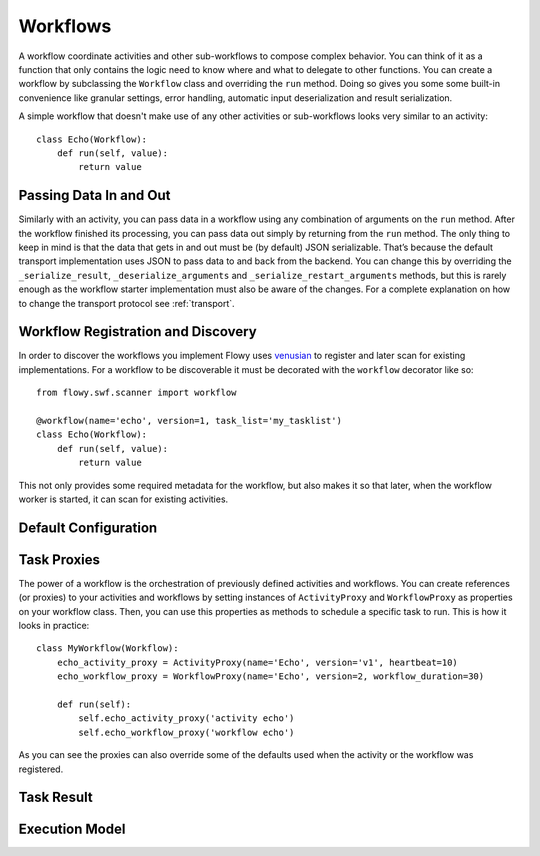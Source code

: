 .. _workflow:

Workflows
=========

A workflow coordinate activities and other sub-workflows to compose complex
behavior. You can think of it as a function that only contains the logic need
to know where and what to delegate to other functions. You can create a
workflow by subclassing the ``Workflow`` class and overriding the ``run``
method. Doing so gives you some some built-in convenience like granular
settings, error handling, automatic input deserialization and result
serialization.

A simple workflow that doesn't make use of any other activities or
sub-workflows looks very similar to an activity::

    class Echo(Workflow):
        def run(self, value):
            return value


Passing Data In and Out
-----------------------

Similarly with an activity, you can pass data in a workflow using any
combination of arguments on the ``run`` method. After the workflow finished its
processing, you can pass data out simply by returning from the ``run`` method.
The only thing to keep in mind is that the data that gets in and out must be
(by default) JSON serializable. That’s because the default transport
implementation uses JSON to pass data to and back from the backend. You can
change this by overriding the ``_serialize_result``, ``_deserialize_arguments``
and ``_serialize_restart_arguments`` methods, but this is rarely enough as the
workflow starter implementation  must also be aware of the changes. For a
complete explanation on how to change the transport protocol see
:ref:`transport`.


Workflow Registration and Discovery
-----------------------------------

In order to discover the workflows you implement Flowy uses `venusian`_ to
register and later scan for existing implementations. For a workflow to be
discoverable it must be decorated with the ``workflow`` decorator like so::

    from flowy.swf.scanner import workflow

    @workflow(name='echo', version=1, task_list='my_tasklist')
    class Echo(Workflow):
        def run(self, value):
            return value

This not only provides some required metadata for the workflow, but also
makes it so that later, when the workflow worker is started, it can scan for
existing activities.

.. function:: flowy.swf.boilerplate.start_workflow_worker(domain, task_list, layer1=None, reg_remote=True, loop=-1, package=None, ignore=None)

    Start the main loop that pulls workflows that can make progress from the
    *task_list* belonging to the *domain* and runs them. This is a single
    threaded/single process loop. If you want to distribute the workload it's
    up to you to start multiple loops.

    It begins by scanning for workflow implementations in the *package* list of
    Python package or module objects skipping the ones in the *ignore* list.
    These two arguments have the same semantic value as the ones in the
    venusian `scan`_ method. By default, if no modules are provided it scans
    the current module.

    If you want to construct and customize your own SWF `Layer1`_ instance you
    can pass it in through the *layer1* attribute.

    If *reg_remote* flag is set it attempts to register the workflows remotely.
    A workflow needs to be registered remotely before it can be started. This
    flag makes it possible to start a lot of workers at the same time without
    all of them doing the remote registration calls.

    The *loop* is mainly used for testing to force the main loop to run only
    for a limited number of iterations. By default the main loop runs forever.


Default Configuration
---------------------


Task Proxies
------------

The power of a workflow is the orchestration of previously defined activities
and workflows. You can create references (or proxies) to your activities and
workflows by setting instances of ``ActivityProxy`` and ``WorkflowProxy`` as
properties on your workflow class. Then, you can use this properties as methods
to schedule a specific task to run. This is how it looks in practice::

    class MyWorkflow(Workflow):
        echo_activity_proxy = ActivityProxy(name='Echo', version='v1', heartbeat=10)
        echo_workflow_proxy = WorkflowProxy(name='Echo', version=2, workflow_duration=30)

        def run(self):
            self.echo_activity_proxy('activity echo')
            self.echo_workflow_proxy('workflow echo')

As you can see the proxies can also override some of the defaults used when the
activity or the workflow was registered.


Task Result
-----------


Execution Model
---------------


.. _venusian: http://docs.pylonsproject.org/projects/venusian/
.. _scan: http://docs.pylonsproject.org/projects/venusian/en/latest/api.html#venusian.Scanner.scan
.. _Layer1: http://boto.readthedocs.org/en/latest/ref/swf.html#boto.swf.layer1.Layer1
